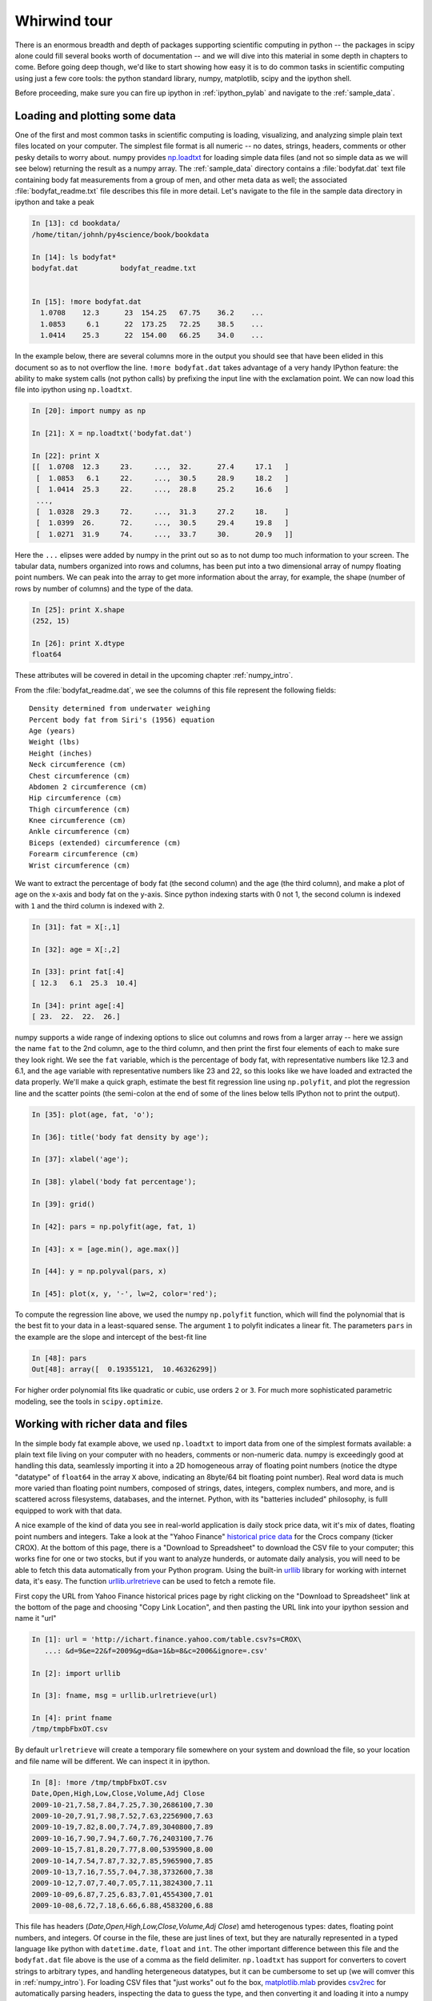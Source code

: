 .. _whirlwind_tour:

==============
Whirwind tour
==============

There is an enormous breadth and depth of packages supporting
scientific computing in python -- the packages in scipy alone could
fill several books worth of documentation -- and we will dive into
this material in some depth in chapters to come.  Before going deep
though, we'd like to start showing how easy it is to do common tasks
in scientific computing using just a few core tools: the python
standard library, numpy, matplotlib, scipy and the ipython shell.


Before proceeding, make sure you can fire up ipython in
:ref:`ipython_pylab` and navigate to the :ref:`sample_data`.


.. _loadtxt_demo:

Loading and plotting some data
-------------------------------

One of the first and most common tasks in scientific computing is
loading, visualizing, and analyzing simple plain text files located on
your computer.  The simplest file format is all numeric -- no dates,
strings, headers, comments or other pesky details to worry about.
numpy provides `np.loadtxt
<http://docs.scipy.org/doc/numpy/reference/generated/numpy.loadtxt.html>`_
for loading simple data files (and not so simple data as we will see
below) returning the result as a numpy array.  The :ref:`sample_data`
directory contains a :file:`bodyfat.dat` text file containing body fat
measurements from a group of men, and other meta data as well; the
associated :file:`bodyfat_readme.txt` file describes this file in more
detail.  Let's navigate to the file in the sample data directory in
ipython and take a peak

.. sourcecode:: ipython

  In [13]: cd bookdata/
  /home/titan/johnh/py4science/book/bookdata

  In [14]: ls bodyfat*
  bodyfat.dat          bodyfat_readme.txt


  In [15]: !more bodyfat.dat
    1.0708    12.3      23  154.25   67.75    36.2    ...
    1.0853     6.1      22  173.25   72.25    38.5    ...
    1.0414    25.3      22  154.00   66.25    34.0    ...

In the example below, there are several columns more in the output you
should see that have been elided in this document so as to not
overflow the line.  ``!more bodyfat.dat`` takes advantage of a very
handy IPython feature: the ability to make system calls (not python
calls) by prefixing the input line with the exclamation point.  We can
now load this file into ipython using ``np.loadtxt``.

.. sourcecode:: ipython

   In [20]: import numpy as np

   In [21]: X = np.loadtxt('bodyfat.dat')

   In [22]: print X
   [[  1.0708  12.3     23.     ...,  32.      27.4     17.1   ]
    [  1.0853   6.1     22.     ...,  30.5     28.9     18.2   ]
    [  1.0414  25.3     22.     ...,  28.8     25.2     16.6   ]
    ...,
    [  1.0328  29.3     72.     ...,  31.3     27.2     18.    ]
    [  1.0399  26.      72.     ...,  30.5     29.4     19.8   ]
    [  1.0271  31.9     74.     ...,  33.7     30.      20.9   ]]

Here the ``...`` elipses were added by numpy in the print out so as to
not dump too much information to your screen.  The tabular data,
numbers organized into rows and columns, has been put into a two
dimensional array of numpy floating point numbers.   We can peak into
the array to get more information about the array, for example, the
shape (number of rows by number of columns) and the type of the data.


.. sourcecode:: ipython

   In [25]: print X.shape
   (252, 15)

   In [26]: print X.dtype
   float64

These attributes will be covered in detail in the upcoming chapter
:ref:`numpy_intro`.

From the :file:`bodyfat_readme.dat`, we see the columns of this file
represent the following fields::

  Density determined from underwater weighing
  Percent body fat from Siri's (1956) equation
  Age (years)
  Weight (lbs)
  Height (inches)
  Neck circumference (cm)
  Chest circumference (cm)
  Abdomen 2 circumference (cm)
  Hip circumference (cm)
  Thigh circumference (cm)
  Knee circumference (cm)
  Ankle circumference (cm)
  Biceps (extended) circumference (cm)
  Forearm circumference (cm)
  Wrist circumference (cm)


We want to extract the percentage of body fat (the second column) and the age
(the third column), and make a plot of age on the x-axis and body fat
on the y-axis.  Since python indexing starts with 0 not 1, the second
column is indexed with ``1`` and the third column is indexed with
``2``.

.. sourcecode:: ipython

   In [31]: fat = X[:,1]

   In [32]: age = X[:,2]

   In [33]: print fat[:4]
   [ 12.3   6.1  25.3  10.4]

   In [34]: print age[:4]
   [ 23.  22.  22.  26.]

numpy supports a wide range of indexing options to slice out columns
and rows from a larger array -- here we assign the name ``fat`` to the
2nd column, ``age`` to the third column, and then print the first four
elements of each to make sure they look right.  We see the ``fat``
variable, which is the percentage of body fat, with representative
numbers like 12.3 and 6.1, and the ``age`` variable with
representative numbers like 23 and 22, so this looks like we have
loaded and extracted the data properly.  We'll make a quick graph,
estimate the best fit regression line using ``np.polyfit``, and plot
the regression line and the scatter points (the semi-colon at the end
of some of the lines below tells IPython not to print the output).


.. sourcecode:: ipython

   In [35]: plot(age, fat, 'o');

   In [36]: title('body fat density by age');

   In [37]: xlabel('age');

   In [38]: ylabel('body fat percentage');

   In [39]: grid()

   In [42]: pars = np.polyfit(age, fat, 1)

   In [43]: x = [age.min(), age.max()]

   In [44]: y = np.polyval(pars, x)

   In [45]: plot(x, y, '-', lw=2, color='red');


.. plot::

   import numpy as np
   import matplotlib.pyplot as plt

   X = np.loadtxt('bookdata/bodyfat.dat')
   fat = X[:,1]
   age = X[:,2]
   fig = plt.figure()
   ax = fig.add_subplot(111)

   # make the basic scatter
   ax.plot(age, fat, 'o')
   ax.set_title('body fat density by age')
   ax.set_xlabel('age')
   ax.set_ylabel('body fat percentage')
   ax.grid()

   # now add the regression line
   pars = np.polyfit(age, fat, 1)
   x = [age.min(), age.max()]
   y = np.polyval(pars, x)
   ax.plot(x, y, '-', lw=2, color='red')



To compute the regression line above, we used the numpy ``np.polyfit``
function, which will find the polynomial that is the best fit to your
data in a least-squared sense.  The argument ``1`` to polyfit
indicates a linear fit.  The parameters ``pars`` in the example are
the slope and intercept of the best-fit line


.. sourcecode:: ipython

   In [48]: pars
   Out[48]: array([  0.19355121,  10.46326299])


For higher order polynomial fits like quadratic or cubic, use orders
``2`` or ``3``.  For much more sophisticated parametric modeling, see
the tools in ``scipy.optimize``.


.. _stock_demo:

Working with richer data and files
------------------------------------

In the simple body fat example above, we used ``np.loadtxt`` to import
data from one of the simplest formats available: a plain text file
living on your computer with no headers, comments or non-numeric data.
numpy is exceedingly good at handling this data, seamlessly importing
it into a 2D homogeneous array of floating point numbers (notice the
dtype "datatype" of ``float64`` in the array ``X`` above, indicating
an 8byte/64 bit floating point number).  Real word data is much more
varied than floating point numbers, composed of strings, dates,
integers, complex numbers, and more, and is scattered across
filesystems, databases, and the internet.  Python, with its "batteries
included" philosophy, is fulll equipped to work with that data.

A nice example of the kind of data you see in real-world application
is daily stock price data, wit it's mix of dates, floating point
numbers and integers.  Take a look at the "Yahoo Finance" `historical
price data <http://finance.yahoo.com/q/hp?s=CROX>`_ for the Crocs
company (ticker CROX).  At the bottom of this page, there is a
"Download to Spreadsheet" to download the CSV file to your computer;
this works fine for one or two stocks, but if you want to analyze
hunderds, or automate daily analysis, you will need to be able to
fetch this data automatically from your Python program.  Using the
built-in `urllib <http://docs.python.org/library/urllib.html>`_
library for working with internet data, it's easy.  The function
`urllib.urlretrieve
<http://docs.python.org/library/urllib.html#urllib.urlretrieve>`_ can
be used to fetch a remote file.

First copy the URL from Yahoo Finance historical prices page by right
clicking on the "Download to Spreadsheet" link at the bottom of the
page and choosing "Copy Link Location", and then pasting the URL link
into your ipython session and name it "url"


.. sourcecode:: ipython

   In [1]: url = 'http://ichart.finance.yahoo.com/table.csv?s=CROX\
      ...: &d=9&e=22&f=2009&g=d&a=1&b=8&c=2006&ignore=.csv'

   In [2]: import urllib

   In [3]: fname, msg = urllib.urlretrieve(url)

   In [4]: print fname
   /tmp/tmpbFbxOT.csv

By default ``urlretrieve`` will create a temporary file somewhere on
your system and download the file, so your location and file name will
be different.  We can inspect it in ipython.

.. sourcecode:: ipython

   In [8]: !more /tmp/tmpbFbxOT.csv
   Date,Open,High,Low,Close,Volume,Adj Close
   2009-10-21,7.58,7.84,7.25,7.30,2686100,7.30
   2009-10-20,7.91,7.98,7.52,7.63,2256900,7.63
   2009-10-19,7.82,8.00,7.74,7.89,3040800,7.89
   2009-10-16,7.90,7.94,7.60,7.76,2403100,7.76
   2009-10-15,7.81,8.20,7.77,8.00,5395900,8.00
   2009-10-14,7.54,7.87,7.32,7.85,5965900,7.85
   2009-10-13,7.16,7.55,7.04,7.38,3732600,7.38
   2009-10-12,7.07,7.40,7.05,7.11,3824300,7.11
   2009-10-09,6.87,7.25,6.83,7.01,4554300,7.01
   2009-10-08,6.72,7.18,6.66,6.88,4583200,6.88


This file has headers (*Date,Open,High,Low,Close,Volume,Adj Close*)
amd heterogenous types: dates, floating point numbers, and integers.
Of course in the file, these are just lines of text, but they are
naturally represented in a typed language like python with
``datetime.date``, ``float`` and ``int``.  The other important
difference between this file and the ``bodyfat.dat`` file above is the
use of a comma as the field delimiter.  ``np.loadtxt`` has support for
converters to covert strings to arbitrary types, and handling
hetergeneous datatypes, but it can be cumbersome to set up (we will
comver this in :ref:`numpy_intro`).  For loading CSV files that "just
works" out fo the box, `matplotlib.mlab
<http://matplotlib.sourceforge.net/api/mlab_api.html>`_ provides
`csv2rec
<http://matplotlib.sourceforge.net/api/mlab_api.html#matplotlib.mlab.csv2rec>`_
for automatically parsing headers, inspecting the data to guess the
type, and then converting it and loading it into a numpy record array.


.. sourcecode:: ipython

   In [12]: import matplotlib.mlab as mlab

   In [13]: r = mlab.csv2rec(fname)

   In [14]: print r.dtype
   [('date', '|O4'), ('open', '<f8'), ('high', '<f8'), ('low', '<f8'),
     ('close', '<f8'), ('volume', '<i4'), ('adj_close', '<f8')]

   In [15]: print mlab.rec2txt(r[:10])
   date          open    high     low   close    volume   adj_close
   2009-10-21   7.580   7.840   7.250   7.300   2686100       7.300
   2009-10-20   7.910   7.980   7.520   7.630   2256900       7.630
   2009-10-19   7.820   8.000   7.740   7.890   3040800       7.890
   2009-10-16   7.900   7.940   7.600   7.760   2403100       7.760
   2009-10-15   7.810   8.200   7.770   8.000   5395900       8.000
   2009-10-14   7.540   7.870   7.320   7.850   5965900       7.850
   2009-10-13   7.160   7.550   7.040   7.380   3732600       7.380
   2009-10-12   7.070   7.400   7.050   7.110   3824300       7.110
   2009-10-09   6.870   7.250   6.830   7.010   4554300       7.010
   2009-10-08   6.720   7.180   6.660   6.880   4583200       6.880


``r`` in the example above is a numpy record array, which supports a
tabular view of data much like a spreadsheet or SQL table, but is
actually even more flexible than this.  The `dtype
<http://docs.scipy.org/doc/numpy/reference/generated/numpy.dtype.html>`_,
which describes the datatype of the record array.  The ``dtype``
object here maps the names of the fields *date*, *open*, *volume*, etc
to the types '|O4', '<f8', '<i4' meaning "4 byte python object",
"little endian 8 byte float" and "little endian 4 byte integer
(endianess is the byte ordering used to represent the data and varies
across different computing architectures).

In the printed record array above, we see that the values are
*decreasing* over the rows, and normally we think of this data
*increasing* in time.  To sort a record array, just call the sort
method, which will sort over the first column by default (you can
pass in the *order* keyword argument to ``sort`` to sort over a
different field.

.. sourcecode:: ipython

   In [35]: r.sort()

   In [36]: print mlab.rec2txt(r[:5])
   date           open     high      low    close     volume   adj_close
   2006-02-08   30.000   32.500   28.140   28.550   23814000      14.270
   2006-02-09   29.240   29.340   26.120   27.000    4463800      13.500
   2006-02-10   27.000   27.540   26.020   26.550    1800400      13.270
   2006-02-13   26.500   28.250   26.390   27.700    1701800      13.850
   2006-02-14   27.750   28.470   27.750   27.800    2553800      13.900


In the body fat example above, we extracted the columns for age and
fat by using integer column indices into the array.  This works fine,
but becomes tedious to track for a large number of columns.  One of
the beauties of the named dtypes in record arrays is that you can
access the named columns of your data.  For example, to work with the
date column, we can refer to ``r.date`` and even call python
`datetime.date <http://docs.python.org/library/datetime.html>`_
methods on the dates stored in the array

.. sourcecode:: ipython

   In [43]: r.date[:4]
   Out[43]: array([2006-02-08, 2006-02-09, 2006-02-10, 2006-02-13], dtype=object)

   In [44]: date0 = r.date[0]

   In [45]: date0
   Out[45]: datetime.date(2006, 2, 8)

   In [46]: date0.year
   Out[46]: 2006
